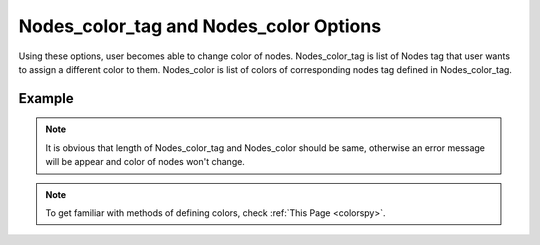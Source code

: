 .. _plotmodelnodecolorpy:

Nodes_color_tag and Nodes_color Options
========================================================================
Using these options, user becomes able to change color of nodes. Nodes_color_tag is list of Nodes tag that user wants to assign a different color to them. Nodes_color is list of colors of corresponding nodes tag defined in Nodes_color_tag. 

Example
--------

.. code-block:: python
   :caption: Example for Nodes_color_tag and Nodes_color to set color of nodes with tag 1 to 10 equal to colors defined in following
   
   import BraineryWiz as bz
   colors=['black', 'blanchedalmond', 'blue', 'blueviolet', 'brown', 'burlywood', 'cadetblue', 'chartreuse', 'chocolate', 'coral', 'cornflowerblue', 'cornsilk', 'crimson',]
   # ...
   # Create the OpenSees model
   # ...
   
   # Call PlotModel command (Using :ref:`sizing options <plotmodelnodesizepy>` for better plot size of nodes increased)
   bz.PlotModel(plotmode=1, Nodes_color_tag=[i for i in range(1,11)], Nodes_color=[colors[i] for i in range(1,11)], Nodes_Size_tag=[i for i in range(1,11)], Nodes_Size=[15 for i in range(1,11)])
   
.. raw:: html
       :file: files/NodesColor.html
	   
.. note::

   It is obvious that length of Nodes_color_tag and Nodes_color should be same, otherwise an error message will be appear and color of nodes won't change.
   
.. note::

   To get familiar with methods of defining colors, check :ref:`This Page <colorspy>`.
